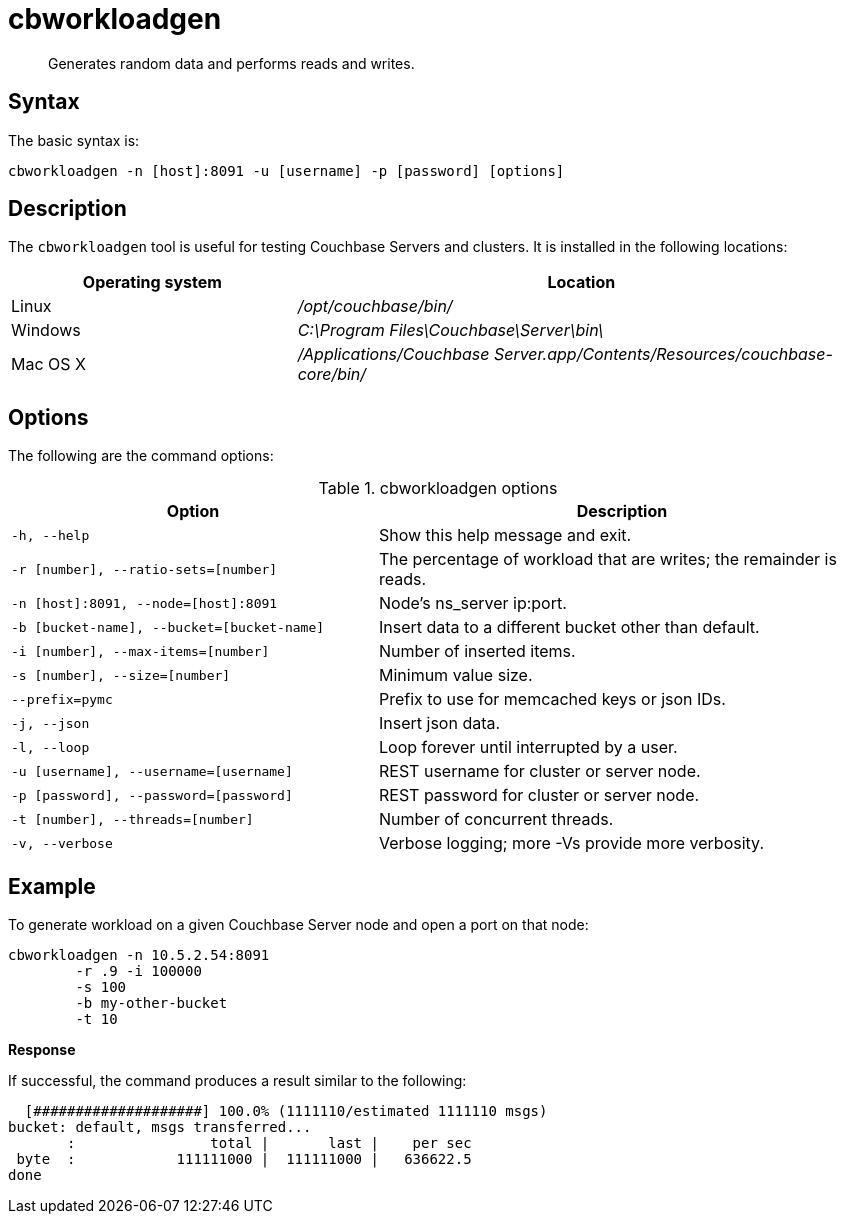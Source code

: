 [#cbworkloadgen_tool]
= cbworkloadgen

[abstract]
Generates random data and performs reads and writes.

== Syntax

The basic syntax is:

----
cbworkloadgen -n [host]:8091 -u [username] -p [password] [options]
----

== Description

The [.cmd]`cbworkloadgen` tool is useful for testing Couchbase Servers and clusters.
It is installed in the following locations:

[cols="1,2"]
|===
| Operating system | Location

| Linux
| [.path]_/opt/couchbase/bin/_

| Windows
| [.path]_C:\Program Files\Couchbase\Server\bin\_

| Mac OS X
| [.path]_/Applications/Couchbase Server.app/Contents/Resources/couchbase-core/bin/_
|===

== Options

The following are the command options:

.cbworkloadgen options
[cols="3,4"]
|===
| Option | Description

| `-h, --help`
| Show this help message and exit.

| `-r [number], --ratio-sets=[number]`
| The percentage of workload that are writes; the remainder is reads.

| `-n [host]:8091, --node=[host]:8091`
| Node's ns_server ip:port.

| `-b [bucket-name], --bucket=[bucket-name]`
| Insert data to a different bucket other than default.

| `-i [number], --max-items=[number]`
| Number of inserted items.

| `-s [number], --size=[number]`
| Minimum value size.

| `--prefix=pymc`
| Prefix to use for memcached keys or json IDs.

| `-j, --json`
| Insert json data.

| `-l, --loop`
| Loop forever until interrupted by a user.

| `-u [username], --username=[username]`
| REST username for cluster or server node.

| `-p [password], --password=[password]`
| REST password for cluster or server node.

| `-t [number], --threads=[number]`
| Number of concurrent threads.

| `-v, --verbose`
| Verbose logging; more -Vs provide more verbosity.
|===

== Example

To generate workload on a given Couchbase Server node and open a port on that node:

----
cbworkloadgen -n 10.5.2.54:8091
	-r .9 -i 100000
	-s 100
	-b my-other-bucket
	-t 10
----

*Response*

If successful, the command produces a result similar to the following:

----
  [####################] 100.0% (1111110/estimated 1111110 msgs)
bucket: default, msgs transferred...
       :                total |       last |    per sec
 byte  :            111111000 |  111111000 |   636622.5
done
----
